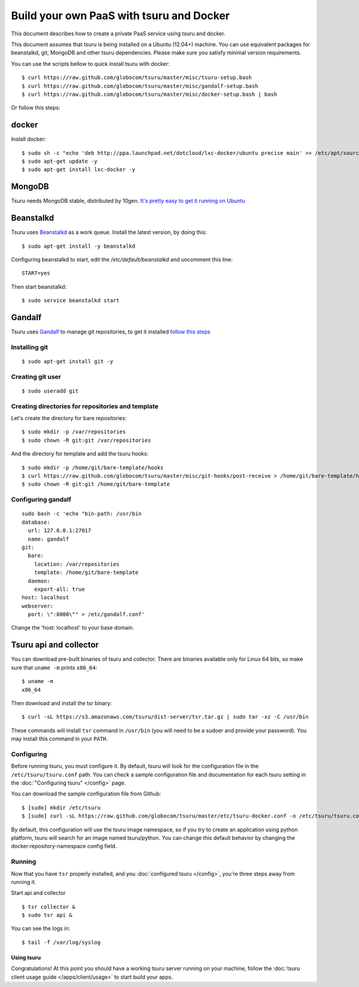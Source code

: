 .. Copyright 2013 tsuru authors. All rights reserved.
   Use of this source code is governed by a BSD-style
   license that can be found in the LICENSE file.

+++++++++++++++++++++++++++++++++++++++++
Build your own PaaS with tsuru and Docker
+++++++++++++++++++++++++++++++++++++++++

This document describes how to create a private PaaS service using tsuru and docker.

This document assumes that tsuru is being installed on a Ubuntu (12.04+) machine. You
can use equivalent packages for beanstalkd, git, MongoDB and other tsuru
dependencies. Please make sure you satisfy minimal version requirements.

You can use the scripts bellow to quick install tsuru with docker:

.. highlight:: bash

::

    $ curl https://raw.github.com/globocom/tsuru/master/misc/tsuru-setup.bash
    $ curl https://raw.github.com/globocom/tsuru/master/misc/gandalf-setup.bash
    $ curl https://raw.github.com/globocom/tsuru/master/misc/docker-setup.bash | bash

Or follow this steps:

docker
------


Install docker:

.. highlight:: bash

::

    $ sudo sh -c "echo 'deb http://ppa.launchpad.net/dotcloud/lxc-docker/ubuntu precise main' >> /etc/apt/sources.list"
    $ sudo apt-get update -y
    $ sudo apt-get install lxc-docker -y

MongoDB
-------

Tsuru needs MongoDB stable, distributed by 10gen. `It's pretty easy to
get it running on Ubuntu <http://docs.mongodb.org/manual/tutorial/install-mongodb-on-ubuntu/>`_

Beanstalkd
----------

Tsuru uses `Beanstalkd <http://kr.github.com/beanstalkd/>`_ as a work queue.
Install the latest version, by doing this:

.. highlight:: bash

::

    $ sudo apt-get install -y beanstalkd

Configuring beanstalkd to start, edit the `/etc/default/beanstalkd` and uncomment this line:

::

    START=yes

Then start beanstalkd:

.. highlight:: bash

::

    $ sudo service beanstalkd start

Gandalf
-------

Tsuru uses `Gandalf <https://github.com/globocom/gandalf>`_ to manage git repositories, to get it installed `follow this steps <https://gandalf.readthedocs.org/en/latest/install.html>`_

Installing git
~~~~~~~~~~~~~~

.. highlight:: bash

::

    $ sudo apt-get install git -y

Creating git user
~~~~~~~~~~~~~~~~~

.. highlight:: bash

::

    $ sudo useradd git

Creating directories for repositories and template
~~~~~~~~~~~~~~~~~~~~~~~~~~~~~~~~~~~~~~~~~~~~~~~~~~

Let's create the directory for bare repositories:

.. highlight:: bash

::

    $ sudo mkdir -p /var/repositories
    $ sudo chown -R git:git /var/repositories

And the directory for template and add the tsuru hooks:

.. highlight:: bash

::

    $ sudo mkdir -p /home/git/bare-template/hooks
    $ curl https://raw.github.com/globocom/tsuru/master/misc/git-hooks/post-receive > /home/git/bare-template/hooks/post-receive
    $ sudo chown -R git:git /home/git/bare-template

Configuring gandalf
~~~~~~~~~~~~~~~~~~~

.. highlight:: bash

::

    sudo bash -c 'echo "bin-path: /usr/bin
    database:
      url: 127.0.0.1:27017
      name: gandalf
    git:
      bare:
        location: /var/repositories
        template: /home/git/bare-template
      daemon:
        export-all: true
    host: localhost
    webserver:
      port: \":8000\"" > /etc/gandalf.conf'

Change the 'host: localhost' to your base domain.

Tsuru api and collector
-----------------------

You can download pre-built binaries of tsuru and collector. There are binaries
available only for Linux 64 bits, so make sure that ``uname -m`` prints
``x86_64``:

.. highlight:: bash

::

    $ uname -m
    x86_64

Then download and install the tsr binary:

.. highlight:: bash

::

    $ curl -sL https://s3.amazonaws.com/tsuru/dist-server/tsr.tar.gz | sudo tar -xz -C /usr/bin

These commands will install ``tsr`` command in ``/usr/bin``
(you will need to be a sudoer and provide your password). You may install this
command in your ``PATH``.

Configuring
~~~~~~~~~~~

Before running tsuru, you must configure it. By default, tsuru will look for
the configuration file in the ``/etc/tsuru/tsuru.conf`` path. You can check a
sample configuration file and documentation for each tsuru setting in the
:doc:`"Configuring tsuru" </config>` page.

You can download the sample configuration file from Github:

.. highlight:: bash

::

    $ [sudo] mkdir /etc/tsuru
    $ [sudo] curl -sL https://raw.github.com/globocom/tsuru/master/etc/tsuru-docker.conf -o /etc/tsuru/tsuru.conf

By default, this configuration will use the tsuru image namespace, so if you try to create an application using python platform,
tsuru will search for an image named tsuru/python. You can change this default behavior by changing the docker:repository-namespace config field.

Running
~~~~~~~

Now that you have ``tsr`` properly installed, and you
:doc:`configured tsuru </config>`, you're three steps away from running it.


Start api and collector

.. highlight:: bash

::

    $ tsr collector &
    $ sudo tsr api &

You can see the logs in:

.. highlight:: bash

::

    $ tail -f /var/log/syslog

Using tsuru
===========

Congratulations! At this point you should have a working tsuru server running
on your machine, follow the :doc:`tsuru client usage guide
</apps/client/usage>` to start build your apps.
